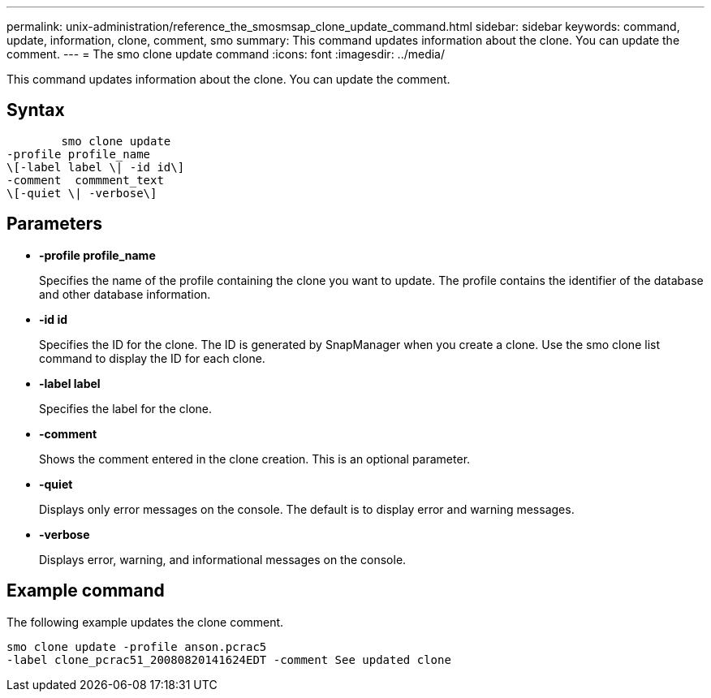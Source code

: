 ---
permalink: unix-administration/reference_the_smosmsap_clone_update_command.html
sidebar: sidebar
keywords: command, update, information, clone, comment, smo
summary: This command updates information about the clone. You can update the comment.
---
= The smo clone update command
:icons: font
:imagesdir: ../media/

[.lead]
This command updates information about the clone. You can update the comment.

== Syntax

----

        smo clone update
-profile profile_name
\[-label label \| -id id\]
-comment  commment_text
\[-quiet \| -verbose\]
----

== Parameters

* *-profile profile_name*
+
Specifies the name of the profile containing the clone you want to update. The profile contains the identifier of the database and other database information.

* *-id id*
+
Specifies the ID for the clone. The ID is generated by SnapManager when you create a clone. Use the smo clone list command to display the ID for each clone.

* *-label label*
+
Specifies the label for the clone.

* *-comment*
+
Shows the comment entered in the clone creation. This is an optional parameter.

* *-quiet*
+
Displays only error messages on the console. The default is to display error and warning messages.

* *-verbose*
+
Displays error, warning, and informational messages on the console.

== Example command

The following example updates the clone comment.

----
smo clone update -profile anson.pcrac5
-label clone_pcrac51_20080820141624EDT -comment See updated clone
----
